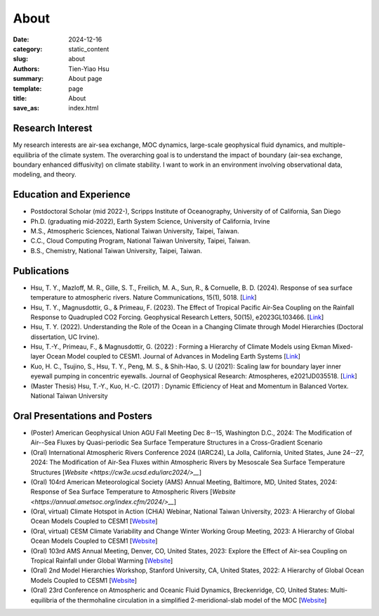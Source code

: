 About
##############

:date: 2024-12-16
:category: static_content
:slug: about
:authors: Tien-Yiao Hsu
:summary: About page
:template: page
:title: About
:save_as: index.html

=================
Research Interest
=================

My research interests are air-sea exchange, MOC dynamics, large-scale geophysical fluid dynamics, and multiple-equilibria of the climate system. The overarching goal is to understand the impact of boundary (air-sea exchange, boundary enhanced diffusivity) on climate stability. I want to work in an environment involving observational data, modeling, and theory.

========================
Education and Experience
========================

* Postdoctoral Scholar (mid 2022-), Scripps Institute of Oceanography, University of of California, San Diego
* Ph.D. (graduating mid-2022), Earth System Science, University of California, Irvine
* M.S., Atmospheric Sciences, National Taiwan University, Taipei, Taiwan.
* C.C., Cloud Computing Program, National Taiwan University, Taipei, Taiwan.
* B.S., Chemistry, National Taiwan University, Taipei, Taiwan.

============
Publications
============

* Hsu, T. Y., Mazloff, M. R., Gille, S. T., Freilich, M. A., Sun, R., & Cornuelle, B. D. (2024). Response of sea surface temperature to atmospheric rivers. Nature Communications, 15(1), 5018. [`Link <https://doi.org/10.1038/s41467-024-48486-9>`__]
* Hsu, T. Y., Magnusdottir, G., & Primeau, F. (2023). The Effect of Tropical Pacific Air‐Sea Coupling on the Rainfall Response to Quadrupled CO2 Forcing. Geophysical Research Letters, 50(15), e2023GL103466. [`Link <https://doi.org/10.1029/2023GL103466>`__]
* Hsu, T. Y. (2022). Understanding the Role of the Ocean in a Changing Climate through Model Hierarchies (Doctoral dissertation, UC Irvine).
* Hsu, T.-Y., Primeau, F., & Magnusdottir, G. (2022) : Forming a Hierarchy of Climate Models using Ekman Mixed-layer Ocean Model coupled to CESM1. Journal of Advances in Modeling Earth Systems [`Link <https://agupubs.onlinelibrary.wiley.com/doi/full/10.1029/2021MS002979>`__]
* Kuo, H. C., Tsujino, S., Hsu, T. Y., Peng, M. S., & Shih-Hao, S. U (2021): Scaling law for boundary layer inner eyewall pumping in concentric eyewalls. Journal of Geophysical Research: Atmospheres, e2021JD035518. [`Link <https://agupubs.onlinelibrary.wiley.com/doi/abs/10.1029/2021JD035518>`__]
* (Master Thesis) Hsu, T.-Y., Kuo, H.-C. (2017) : Dynamic Efficiency of Heat and Momentum in Balanced Vortex. National Taiwan University

==================
Oral Presentations and Posters
==================

* (Poster) American Geophysical Union AGU Fall Meeting Dec 8--15, Washington D.C., 2024: The Modification of Air--Sea Fluxes by Quasi-periodic Sea Surface Temperature Structures in a Cross-Gradient Scenario
* (Oral) International Atmospheric Rivers Conference 2024 (IARC24), La Jolla, California, United States, June 24--27, 2024: The Modification of Air-Sea Fluxes within Atmospheric Rivers by Mesoscale Sea Surface Temperature Structures [`Website <https://cw3e.ucsd.edu/iarc2024/>__`]
* (Oral) 104rd American Meteorological Society (AMS) Annual Meeting, Baltimore, MD, United States, 2024: Response of Sea Surface Temperature to Atmospheric Rivers [`Website <https://annual.ametsoc.org/index.cfm/2024/>__`]
* (Oral, virtual) Climate Hotspot in Action (CHiA) Webinar, National Taiwan University, 2023: A Hierarchy of Global Ocean Models Coupled to CESM1 [`Website <https://hydro.as.ntu.edu.tw/chia/webinar-series-2/>`__]
* (Oral, virtual) CESM Climate Variability and Change Winter Working Group Meeting, 2023: A Hierarchy of Global Ocean Models Coupled to CESM1 [`Website <https://www.cesm.ucar.edu/events/working-groups/2023>`__]
* (Oral) 103rd AMS Annual Meeting, Denver, CO, United States, 2023: Explore the Effect of Air-sea Coupling on Tropical Rainfall under Global Warming [`Website <https://annual.ametsoc.org/index.cfm/2023/>`__]
* (Oral) 2nd Model Hierarchies Workshop, Stanford University, CA, United States, 2022: A Hierarchy of Global Ocean Models Coupled to CESM1 [`Website <https://model-hierarchy.sciencesconf.org/resource/page/id/15>`__]
* (Oral) 23rd Conference on Atmospheric and Oceanic Fluid Dynamics, Breckenridge, CO, United States: Multi-equilibria of the thermohaline circulation in a simplified 2-meridional-slab model of the MOC [`Website <https://www.ametsoc.org/index.cfm/ams/meetings-events/ams-meetings/23rd-conference-on-atmospheric-and-oceanic-fluid-dynamics/>`__]
